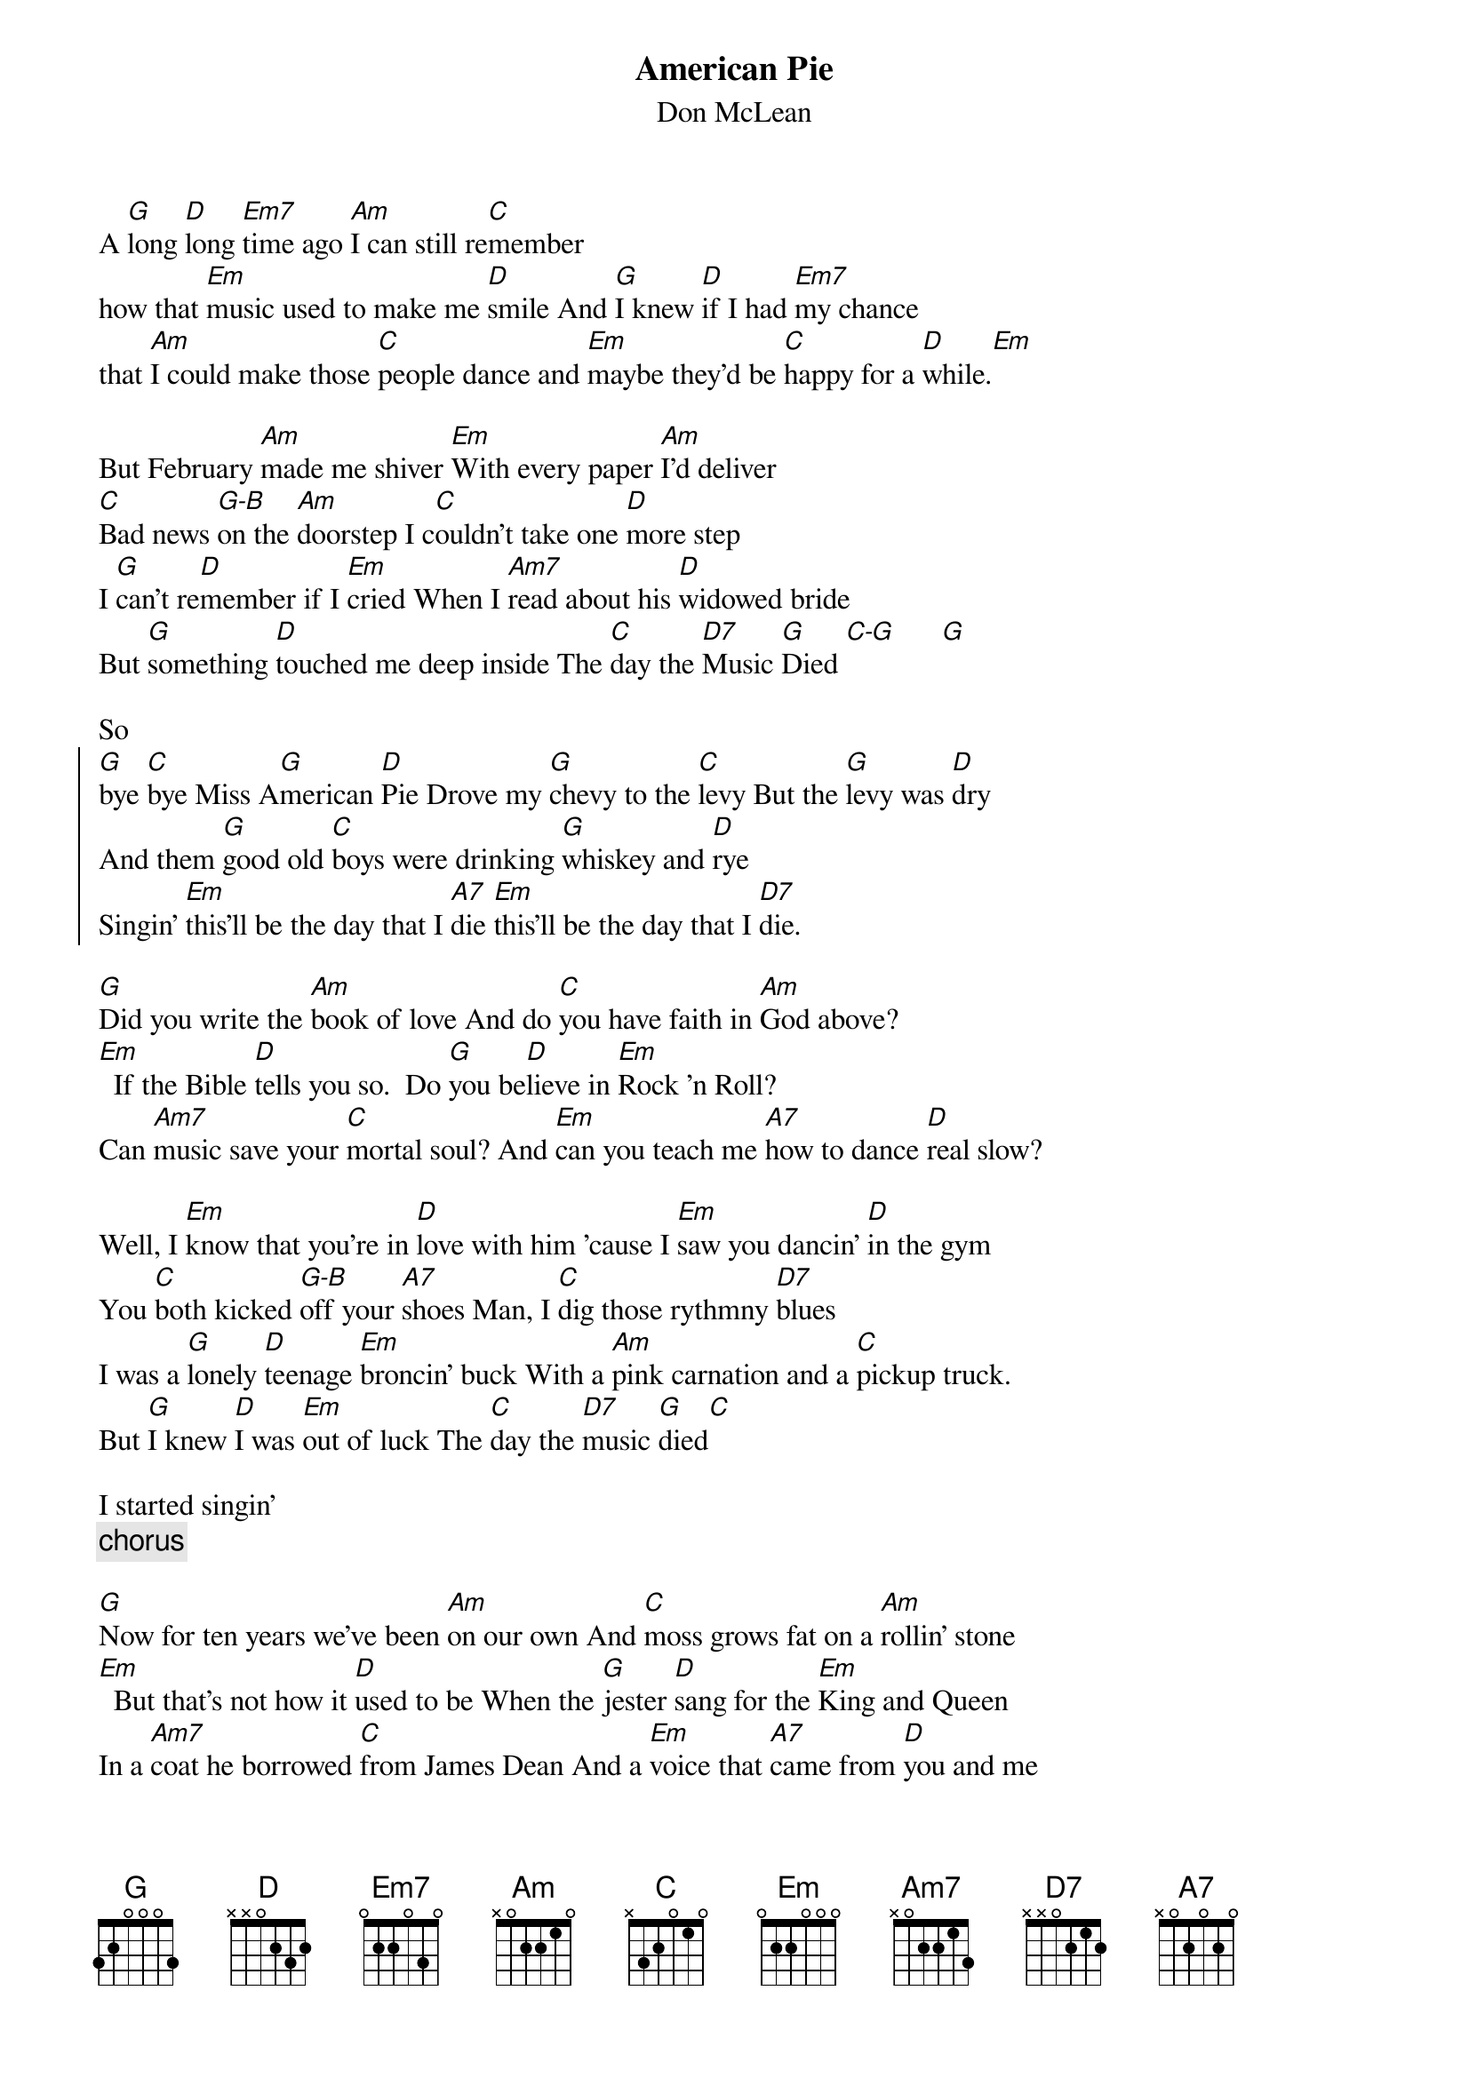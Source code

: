 {t:American Pie}
{st:Don McLean}

A [G]long [D]long [Em7]time ago [Am]I can still re[C]member
how that [Em]music used to make me [D]smile And [G]I knew [D]if I had [Em7]my chance
that [Am]I could make those [C]people dance and [Em]maybe they'd be [C]happy for a [D]while.[Em]

But February [Am]made me shiver [Em]With every paper [Am]I'd deliver
[C]Bad news [G-B]on the [Am]doorstep I c[C]ouldn't take one [D]more step
I [G]can't re[D]member if I [Em]cried When I [Am7]read about his [D]widowed bride
But [G]something [D]touched me deep inside The [C]day the [D7]Music [G]Died [C-G]      [G]

So
{soc}
[G]bye [C]bye Miss A[G]merican [D]Pie Drove my [G]chevy to the [C]levy But the [G]levy was [D]dry
And them [G]good old [C]boys were drinking [G]whiskey and [D]rye
Singin' [Em]this'll be the day that I [A7]die [Em]this'll be the day that I [D7]die.
{eoc}

[G]Did you write the [Am]book of love And do [C]you have faith in [Am]God above?
[Em]  If the Bible [D]tells you so.  Do [G]you be[D]lieve in [Em]Rock 'n Roll?
Can [Am7]music save your [C]mortal soul? And [Em]can you teach me [A7]how to dance [D]real slow?

Well, I [Em]know that you're in [D]love with him 'cause I [Em]saw you dancin' [D]in the gym
You [C]both kicked [G-B]off your [A7]shoes Man, I [C]dig those rythmny [D7]blues
I was a [G]lonely [D]teenage [Em]broncin' buck With a [Am]pink carnation and a [C]pickup truck.
But [G]I knew [D]I was [Em]out of luck The [C]day the [D7]music [G]died[C]

I started singin'
{c: chorus}

[G]Now for ten years we've been [Am]on our own And [C]moss grows fat on a [Am]rollin' stone
[Em]  But that's not how it [D]used to be When the [G]jester [D]sang for the [Em]King and Queen
In a [Am7]coat he borrowed [C]from James Dean And a [Em]voice that [A7]came from [D]you and me

Oh, and [Em]while the King was [D]looking down The [Em]jester stole his [D]thorny crown
The [C]courtroom [G-B]was ad[A7]journed No [C]verdict was re[D7]turned
And while [G]Lennon [D]read a [Em]book of Marx The [Am]court kept practice [C]in the park
And [G]we sang [D]dirges [Em]in the dark The [C]day the [D7]Music [G]Died.[C]

We were singing
{c:chorus}

[G]Helter-Skelter in a [Am]summer [Am]swelter The [C]Byrds flew off with a [Am]fallout shelter
[Em]Eight Miles High and [D]falling fast It [G]landed [D]foul out [Em]on the grass
The [Am7]players tried [C]for a forward pass But the [Em]jester's [A7]on the sidelines [D]in a cast

Now the [Em]half-time air was [D]sweet perfume While the [Em]sargeants played a [D]marching tune
[C]We all [G-B]got up to [A7]dance But we [C]never got [D7]the chance
'cause the [G]players [D]tried to [Em]take the field The [Am]marching band re[C]fused to yield
[G]Do you [D]recall [Em]what was reveiled the [C]day the [D7]Music [G]Died?[C]   [G]

We stared singing
{c:chorus}

[G]Oh, and there we were all [Am]in one place A [C]generation [Am]Lost in Space
[Em]With no time left to [D]start again So come on, [G]Jack be nimble
[Em]Jack be quick Jack [Am7]Flash sat on a [C]candlestick 'cause [Em]fire is the [A7]Devil's only [D]friend

Oh, and [Em]as I watched him [D]on the stage My [Em]hands were clenched in [D]fists of rage
[C]No angel [G]born in [A7]hell Could [C]break that Satan's [D7]spell
And as the [G]flames climbed [D]high in[Em]to the night To [Am]light the sacri[C]fical rite
I saw [G]Satan [D]laughing [Em]with delight The [C]day the [D7]Music [G]Died [C]   [G]

He was singing
{c:chorus}

I [G]met a girl who sang the [Am]blues And I [C]asked her for some [Am]happy news
But [Em]she just smiled and turned [D]away I [G]went down to the sacred [D]store
Where I'd [Em]heard the music [Am7]years before But the [Em]man there said the [A7]music woudn't [D]play

And in the [Em]streets the children [D]screamed The [Em]lovers cried, and the poets [D]dreamed
[C]But not a [G]word was [A7]spoken The [C]Church bells all were [D7]broken
And [G]three men I [D]admire most The [Em]Father, [Am]Son and the [C]Holy Ghost
They [G]caught the [D]last train [Em]for the coast The [C]Day the [D7]Music [G]Died.[C]   [G]

And they were singing
{c:chorus}

They were singing
{c:chorus}
